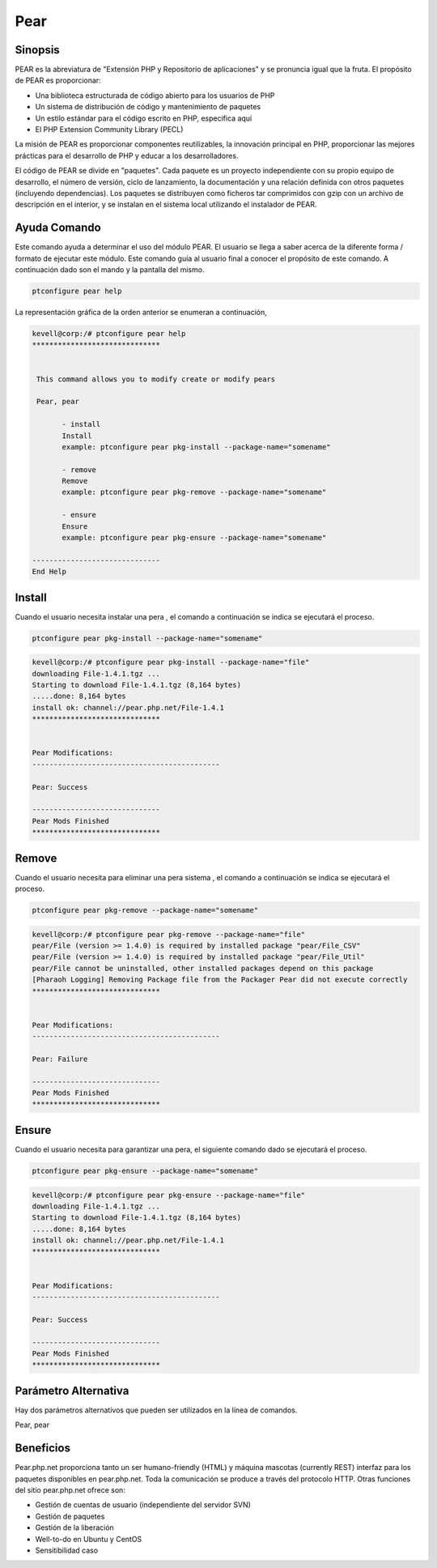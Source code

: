 ============
Pear
============

Sinopsis
-------------

PEAR es la abreviatura de "Extensión PHP y Repositorio de aplicaciones" y se pronuncia igual que la fruta. El propósito de PEAR es proporcionar:

* Una biblioteca estructurada de código abierto para los usuarios de PHP
* Un sistema de distribución de código y mantenimiento de paquetes
* Un estilo estándar para el código escrito en PHP, especifica aquí
* El PHP Extension Community Library (PECL)

La misión de PEAR es proporcionar componentes reutilizables, la innovación principal en PHP, proporcionar las mejores prácticas para el desarrollo de PHP y educar a los desarrolladores.

El código de PEAR se divide en "paquetes". Cada paquete es un proyecto independiente con su propio equipo de desarrollo, el número de versión, ciclo de lanzamiento, la documentación y una relación definida con otros paquetes (incluyendo dependencias). Los paquetes se distribuyen como ficheros tar comprimidos con gzip con un archivo de descripción en el interior, y se instalan en el sistema local utilizando el instalador de PEAR.

Ayuda Comando
----------------------

Este comando ayuda a determinar el uso del módulo PEAR. El usuario se llega a saber acerca de la diferente forma / formato de ejecutar este módulo. Este comando guía al usuario final a conocer el propósito de este comando. A continuación dado son el mando y la pantalla del mismo.

.. code-block:: bash
        
	        ptconfigure pear help

La representación gráfica de la orden anterior se enumeran a continuación,

.. code-block:: bash


 kevell@corp:/# ptconfigure pear help
 ******************************


  This command allows you to modify create or modify pears

  Pear, pear

        - install
        Install
        example: ptconfigure pear pkg-install --package-name="somename"

        - remove
        Remove
        example: ptconfigure pear pkg-remove --package-name="somename"

        - ensure
        Ensure
        example: ptconfigure pear pkg-ensure --package-name="somename"
        
 ------------------------------
 End Help

Install
----------

Cuando el usuario necesita instalar una pera , el comando a continuación se indica se ejecutará el proceso.


.. code-block:: bash

	ptconfigure pear pkg-install --package-name="somename"

.. code-block:: bash

 kevell@corp:/# ptconfigure pear pkg-install --package-name="file"
 downloading File-1.4.1.tgz ...
 Starting to download File-1.4.1.tgz (8,164 bytes)
 .....done: 8,164 bytes
 install ok: channel://pear.php.net/File-1.4.1
 ******************************


 Pear Modifications:
 --------------------------------------------

 Pear: Success

 ------------------------------
 Pear Mods Finished
 ******************************



Remove
------------

Cuando el usuario necesita para eliminar una pera sistema , el comando a continuación se indica se ejecutará el proceso.


.. code-block:: bash

	ptconfigure pear pkg-remove --package-name="somename"

.. code-block:: bash

 kevell@corp:/# ptconfigure pear pkg-remove --package-name="file"
 pear/File (version >= 1.4.0) is required by installed package "pear/File_CSV"
 pear/File (version >= 1.4.0) is required by installed package "pear/File_Util"
 pear/File cannot be uninstalled, other installed packages depend on this package
 [Pharaoh Logging] Removing Package file from the Packager Pear did not execute correctly
 ******************************


 Pear Modifications:
 --------------------------------------------

 Pear: Failure

 ------------------------------
 Pear Mods Finished
 ******************************



Ensure
---------

Cuando el usuario necesita para garantizar una pera, el siguiente comando dado se ejecutará el proceso. 

.. code-block:: bash

	ptconfigure pear pkg-ensure --package-name="somename"

.. code-block:: bash

 kevell@corp:/# ptconfigure pear pkg-ensure --package-name="file"
 downloading File-1.4.1.tgz ...
 Starting to download File-1.4.1.tgz (8,164 bytes)
 .....done: 8,164 bytes
 install ok: channel://pear.php.net/File-1.4.1
 ******************************


 Pear Modifications:
 --------------------------------------------

 Pear: Success

 ------------------------------
 Pear Mods Finished
 ******************************





Parámetro Alternativa
--------------------------------

Hay dos parámetros alternativos que pueden ser utilizados en la línea de comandos.

Pear, pear


Beneficios
--------------

Pear.php.net proporciona tanto un ser humano-friendly (HTML) y máquina mascotas (currently REST) interfaz para los paquetes disponibles en pear.php.net. Toda la comunicación se produce a través del protocolo HTTP. Otras funciones del sitio pear.php.net ofrece son:

* Gestión de cuentas de usuario (independiente del servidor SVN)
* Gestión de paquetes
* Gestión de la liberación
* Well-to-do en Ubuntu y CentOS
* Sensitibilidad caso
